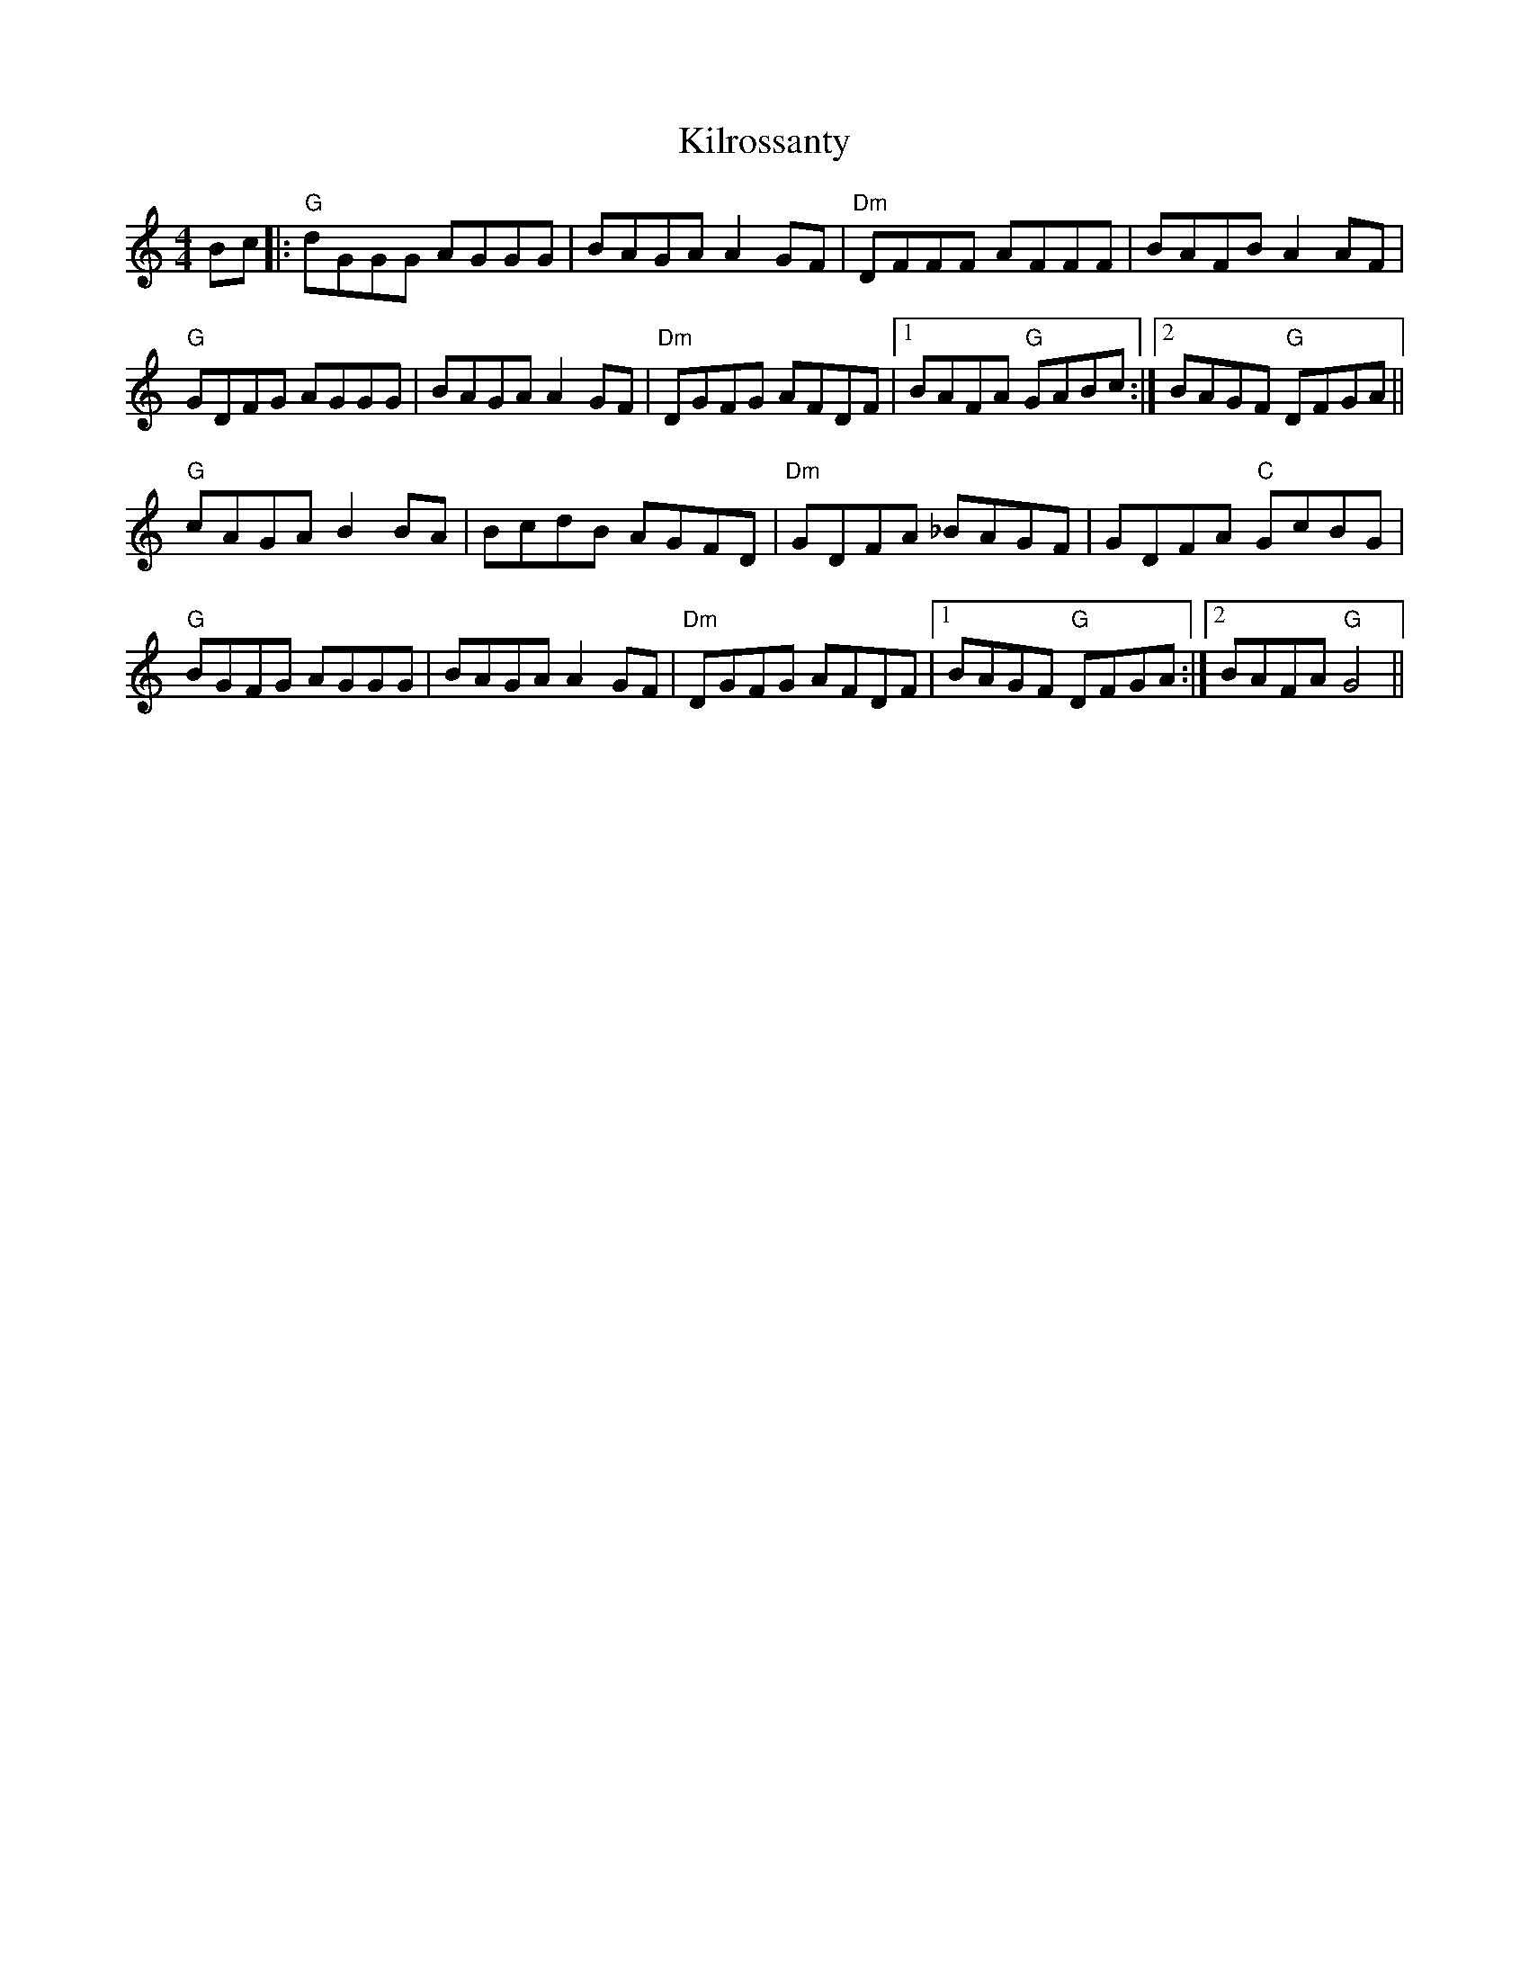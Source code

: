 X: 21687
T: Kilrossanty
R: reel
M: 4/4
K: Gmixolydian
Bc|:"G" dGGG AGGG|BAGA A2 GF|"Dm" DFFF AFFF|BAFB A2 AF|
"G" GDFG AGGG|BAGA A2 GF|"Dm" DGFG AFDF|1 BAFA"G" GABc:|2 BAGF"G" DFGA||
"G" cAGA B2 BA|BcdB AGFD|"Dm" GDFA _BAGF|GDFA"C" GcBG|
"G" BGFG AGGG|BAGA A2 GF|"Dm" DGFG AFDF|1 BAGF"G" DFGA:|2 BAFA"G" G4||

